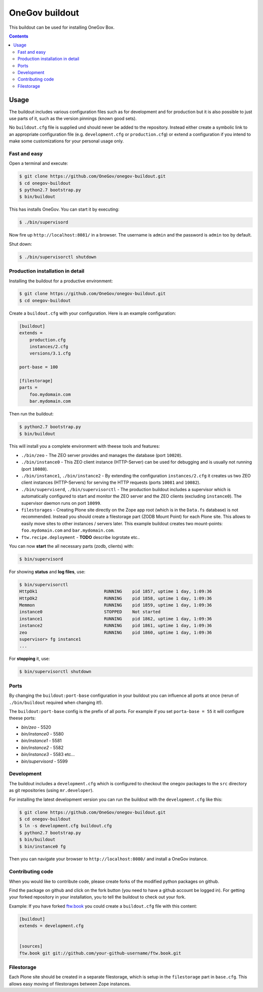 =================
 OneGov buildout
=================

This buildout can be used for installing OneGov Box.

.. contents::

Usage
=====

The buildout includes various configuration files such as for development and
for production but it is also possible to just use parts of it, such as the
version pinnings (known good sets).

No ``buildout.cfg`` file is supplied und should never be added to the
repository. Instead either create a symbolic link to an appropriate
configuration file (e.g. ``development.cfg`` or ``production.cfg``) or extend
a configuration if you intend to make some customizations for your personal
usage only.


Fast and easy
-------------

Open a terminal and execute:

.. code:: shell

    $ git clone https://github.com/OneGov/onegov-buildout.git
    $ cd onegov-buildout
    $ python2.7 bootstrap.py
    $ bin/buildout

This has installs OneGov. You can start it by executing:

.. code:: shell

    $ ./bin/supervisord

Now fire up ``http://localhost:8081/`` in a browser.
The username is ``admin`` and the password is ``admin`` too by default.

Shut down:

.. code:: shell

    $ ./bin/supervisorctl shutdown


Production installation in detail
---------------------------------

Installing the buildout for a productive environment:

.. code:: shell

    $ git clone https://github.com/OneGov/onegov-buildout.git
    $ cd onegov-buildout

Create a ``buildout.cfg`` with your configuration.
Here is an example configuration:

.. code:: ini

    [buildout]
    extends =
        production.cfg
        instances/2.cfg
        versions/3.1.cfg

    port-base = 100

    [filestorage]
    parts =
        foo.mydomain.com
        bar.mydomain.com

Then run the buildout:

.. code:: shell

    $ python2.7 bootstrap.py
    $ bin/buildout

This will install you a complete environment with theese tools and features:

- ``./bin/zeo`` - The ZEO server provides and manages the database (port ``10020``).
- ``./bin/instance0`` - This ZEO client instance (HTTP-Server) can be used for
  debugging and is usually not running (port ``10080``).
- ``./bin/instance1``, ``./bin/instance2`` - By extending the configuration
  ``instances/2.cfg`` it creates us two ZEO client instances (HTTP-Servers)
  for serving the HTTP requests (ports ``10081`` and ``10082``).
- ``./bin/superviserd``, ``./bin/supervisorctl`` - The production buildout
  includes a supervisor which is automatically configured to start and monitor
  the ZEO server and the ZEO clients (excluding ``instance0``).
  The supervisor daemon runs on port ``10099``.
- ``filestorages`` - Creating Plone site directly on the Zope app root (which is
  in the ``Data.fs`` database) is not recommended.
  Instead you should create a filestorage part (ZODB Mount Point) for each Plone
  site. This allows to easily move sites to other instances / servers later.
  This example buildout creates two mount-points: ``foo.mydomain.com`` and
  ``bar.mydomain.com``.
- ``ftw.recipe.deployment`` - **TODO** describe logrotate etc..

You can now **start** the all necessary parts (zodb, clients) with:

.. code:: shell

    $ bin/supervisord

For showing **status** and **log files**, use:

.. code:: shell

    $ bin/supervisorctl
    HttpOk1                          RUNNING    pid 1857, uptime 1 day, 1:09:36
    HttpOk2                          RUNNING    pid 1858, uptime 1 day, 1:09:36
    Memmon                           RUNNING    pid 1859, uptime 1 day, 1:09:36
    instance0                        STOPPED    Not started
    instance1                        RUNNING    pid 1862, uptime 1 day, 1:09:36
    instance2                        RUNNING    pid 1861, uptime 1 day, 1:09:36
    zeo                              RUNNING    pid 1860, uptime 1 day, 1:09:36
    supervisor> fg instance1
    ...

For **stopping** it, use:

.. code:: shell

    $ bin/supervisorctl shutdown


Ports
-----

By changing the ``buildout:port-base`` configuration in your buildout you can
influence all ports at once (rerun of ``./bin/buildout`` required when changing
it!).

The ``buildout:port-base`` config is the prefix of all ports.
For example if you set ``porta-base = 55`` it will configure theese ports:

- `bin/zeo` - 5520
- `bin/instance0` - 5580
- `bin/instance1` - 5581
- `bin/instance2` - 5582
- `bin/instance3` - 5583 etc...
- `bin/supervisord` - 5599



Development
-----------

The buildout includes a ``development.cfg`` which is configured to checkout the
onegov packages to the ``src`` directory as git repositories (using ``mr.developer``).

For installing the latest development version you can run the buildout with
the ``development.cfg`` like this:

.. code:: shell

    $ git clone https://github.com/OneGov/onegov-buildout.git
    $ cd onegov-buildout
    $ ln -s development.cfg buildout.cfg
    $ python2.7 bootstrap.py
    $ bin/buildout
    $ bin/instance0 fg

Then you can navigate your browser to ``http://localhost:8080/`` and install
a OneGov instance.


Contributing code
-----------------

When you would like to contribute code, please create forks of the modified python packages
on github.

Find the package on github and click on the fork button
(you need to have a github account be logged in).
For getting your forked repository in your installation, you to tell the buildout to check
out your fork.

Example: If you have forked `ftw.book <https://github.com/4teamwork/ftw.book>`_ you could
create a ``buildout.cfg`` file with this content:

.. code:: ini

    [buildout]
    extends = development.cfg


    [sources]
    ftw.book git git://github.com/your-github-username/ftw.book.git


Filestorage
-----------

Each Plone site should be created in a separate filestorage, which is setup
in the ``filestorage`` part in ``base.cfg``. This allows easy moving of
filestorages between Zope instances.

